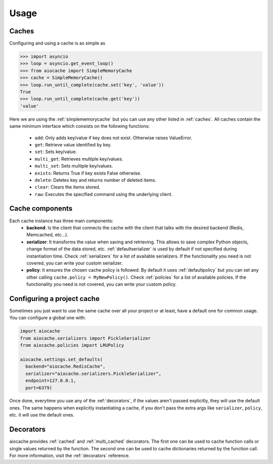 Usage
=====

Caches
------

Configuring and using a cache is as simple as

.. code-block:: python

    >>> import asyncio
    >>> loop = asyncio.get_event_loop()
    >>> from aiocache import SimpleMemoryCache
    >>> cache = SimpleMemoryCache()
    >>> loop.run_until_complete(cache.set('key', 'value'))
    True
    >>> loop.run_until_complete(cache.get('key'))
    'value'

Here we are using the :ref:`simplememorycache` but you can use any other listed in :ref:`caches`. All caches contain the same minimum interface which consists on the following functions:

  - ``add``: Only adds key/value if key does not exist. Otherwise raises ValueError.
  - ``get``: Retrieve value identified by key.
  - ``set``: Sets key/value.
  - ``multi_get``: Retrieves multiple key/values.
  - ``multi_set``: Sets multiple key/values.
  - ``exists``: Returns True if key exists False otherwise.
  - ``delete``: Deletes key and returns number of deleted items.
  - ``clear``: Clears the items stored.
  - ``raw``: Executes the specified command using the underlying client.


Cache components
----------------

Each cache instance has three main components:
  - **backend**: Is the client that connects the cache with the client that talks with the desired backend (Redis, Memcached, etc...).
  - **serializer**: It transforms the value when saving and retrieving. This allows to save complex Python objects, change format of the data stored, etc. :ref:`defaultserializer` is used by default if not specified during instantiation time. Check :ref:`serializers` for a list of available serializers. If the functionality you need is not covered, you can write your custom serializer.
  - **policy**: It ensures the chosen cache policy is followed. By default it uses :ref:`defaultpolicy` but you can set any other calling ``cache.policy = MyNewPolicy()``. Check :ref:`policies` for a list of available policies. If the functionality you need is not covered, you can write your custom policy.


.. image:: images/architecture.png
  :align: center


Configuring a project cache
---------------------------

Sometimes you just want to use the same cache over all your project or at least, have a default one for common usage. You can configure a global one with:


.. code-block:: python

  import aiocache
  from aiocache.serializers import PickleSerializer
  from aiocache.policies import LRUPolicy

  aiocache.settings.set_defaults(
    backend="aiocache.RedisCache",
    serializer="aiocache.serializers.PickleSerializer",
    endpoint=127.0.0.1,
    port=6379)

Once done, everytime you use any of the :ref:`decorators`, if the values aren't passed explicitly, they will use the default ones. The same happens when explicitly instantiating a cache, if you don't pass the extra args like ``serializer``, ``policy``, etc. it will use the default ones.


Decorators
----------

aiocache provides :ref:`cached` and :ref:`multi_cached` decorators. The first one can be used to cache function calls or single values returned by the function. The second one can be used to cache dictionaries returned by the function call. For more information, visit the :ref:`decorators` reference.
